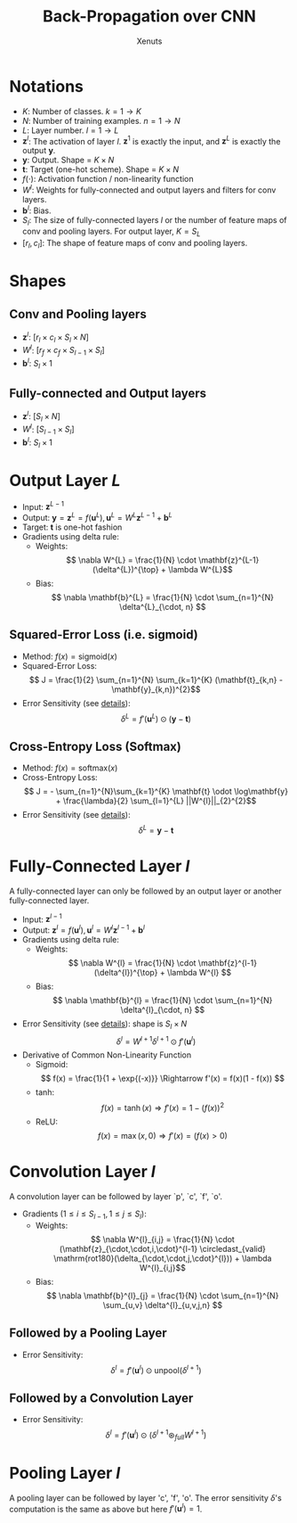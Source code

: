 #+TITLE: Back-Propagation over CNN
#+AUTHOR: Xenuts

* Notations
- $K$: Number of classes. $k = 1 \rightarrow K$
- $N$: Number of training examples. $n = 1 \rightarrow N$
- $L$: Layer number. $l = 1 \rightarrow L$
- $\mathbf{z}^{l}$: The activation of layer $l$. $\mathbf{z}^{1}$ is exactly the input, and $\mathbf{z}^{L}$ is exactly the output $\mathbf{y}$.
- $\mathbf{y}$: Output. Shape = $K \times N$
- $\mathbf{t}$: Target (one-hot scheme). Shape = $K \times N$
- $f(\cdot)$: Activation function / non-linearity function
- $W^{l}$: Weights for fully-connected and output layers and filters for conv layers.
- $\mathbf{b}^{l}$: Bias.
- $S_{l}$: The size of fully-connected layers $l$ or the number of feature maps of conv and pooling layers. For output layer, $K = S_{L}$
- $[r_{l}, c_{l}]$: The shape of feature maps of conv and pooling layers.

* Shapes
** Conv and Pooling layers
- $\mathbf{z}^{l}$: $[r_{l} \times c_{l} \times S_{l} \times N]$
- $W^{l}$: $[r_{f} \times c_{f} \times S_{l-1} \times S_{l}]$
- $\mathbf{b}^{l}$: $S_{l} \times 1$
** Fully-connected and Output layers
- $\mathbf{z}^{l}$: $[S_{l} \times N]$
- $W^{l}$: $[S_{l-1} \times S_{l}]$
- $\mathbf{b}^{l}$: $S_{l} \times 1$

* Output Layer $L$
- Input: $\mathbf{z}^{L-1}$
- Output: $\mathbf{y} = \mathbf{z}^{L} = f(\mathbf{u}^{L}), \mathbf{u}^{L} = W^{L}\mathbf{z}^{L-1} + \mathbf{b}^{L}$
- Target: $\mathbf{t}$ is one-hot fashion
- Gradients using delta rule:
  - Weights: \[ \nabla W^{L} = \frac{1}{N} \cdot \mathbf{z}^{L-1} (\delta^{L})^{\top} + \lambda W^{L}\] 
  - Bias: \[ \nabla \mathbf{b}^{L} = \frac{1}{N} \cdot  \sum_{n=1}^{N} \delta^{L}_{\cdot, n} \] 

** Squared-Error Loss (i.e. sigmoid)
- Method: $f(x) = \mathrm{sigmoid}(x)$
- Squared-Error Loss: \[ J = \frac{1}{2} \sum_{n=1}^{N} \sum_{k=1}^{K} (\mathbf{t}_{k,n} - \mathbf{y}_{k,n})^{2}\]
- Error Sensitivity (see [[http://www.cnblogs.com/tornadomeet/p/3468450.html][details]]): \[ \delta^{L} = f'(\mathbf{u}^{L}) \odot (\mathbf{y} - \mathbf{t}) \]

** Cross-Entropy Loss (Softmax)
- Method: $f(x) = \mathrm{softmax}(x)$
- Cross-Entropy Loss: \[ J = - \sum_{n=1}^{N}\sum_{k=1}^{K} \mathbf{t} \odot \log\mathbf{y} + \frac{\lambda}{2} \sum_{l=1}^{L} ||W^{l}||_{2}^{2}\]
- Error Sensitivity (see [[http://www.cnblogs.com/tornadomeet/p/3468450.html][details]]): \[ \delta^{L} = \mathbf{y} - \mathbf{t} \]

* Fully-Connected Layer $l$
A fully-connected layer can only be followed by an output layer or another fully-connected layer.
- Input: $\mathbf{z}^{l-1}$
- Output: $\mathbf{z}^{l} = f(\mathbf{u}^{l}), \mathbf{u}^{l} = W^{l}\mathbf{z}^{l-1} + \mathbf{b}^{l}$
- Gradients using delta rule:
  - Weights: \[ \nabla W^{l} = \frac{1}{N} \cdot \mathbf{z}^{l-1} (\delta^{l})^{\top}  + \lambda W^{l} \]
  - Bias: \[ \nabla \mathbf{b}^{l} = \frac{1}{N} \cdot \sum_{n=1}^{N} \delta^{l}_{\cdot, n} \]
- Error Sensitivity (see [[http://www.cnblogs.com/tornadomeet/p/3468450.html][details]]): shape is $S_{l} \times N$
  \[ \delta^{l} = W^{l+1} \delta^{l+1} \odot f'(\mathbf{u}^{l}) \]
- Derivative of Common Non-Linearity Function
  - Sigmoid: \[ f(x) = \frac{1}{1 + \exp{(-x)}} \Rightarrow f'(x) = f(x)(1 - f(x)) \]
  - tanh: \[ f(x) = \tanh(x) \Rightarrow f'(x) = 1 - (f(x))^2 \]
  - ReLU: \[ f(x) = \max(x, 0) \Rightarrow f'(x) = (f(x) > 0)\]

* Convolution Layer $l$
A convolution layer can be followed by layer `p', `c', `f', `o'.
- Gradients ($1 \leq i \leq S_{l-1}, 1 \leq j \leq S_{l}$):
  - Weights:
    \[ \nabla W^{l}_{i,j} = \frac{1}{N} \cdot (\mathbf{z}_{\cdot,\cdot,i,\cdot}^{l-1} \circledast_{valid} \mathrm{rot180}(\delta_{\cdot,\cdot,j,\cdot}^{l})) + \lambda W^{l}_{i,j}\]
  - Bias: 
    \[ \nabla \mathbf{b}^{l}_{j} = \frac{1}{N} \cdot \sum_{n=1}^{N} \sum_{u,v} \delta^{l}_{u,v,j,n} \]
** Followed by a Pooling Layer
- Error Sensitivity: \[ \delta^{l} = f'(\mathbf{u}^{l}) \odot \mathrm{unpool}(\delta^{l+1}) \]
** Followed by a Convolution Layer
- Error Sensitivity: \[ \delta^{l} = f'(\mathbf{u}^{l}) \odot (\delta^{l+1} \circledast_{full} W^{l+1}) \]

* Pooling Layer $l$
A pooling layer can be followed by layer 'c', 'f', 'o'. The error sensitivity $\delta$'s computation is the same as above but here $f'(\mathbf{u}^{l}) = 1$.
